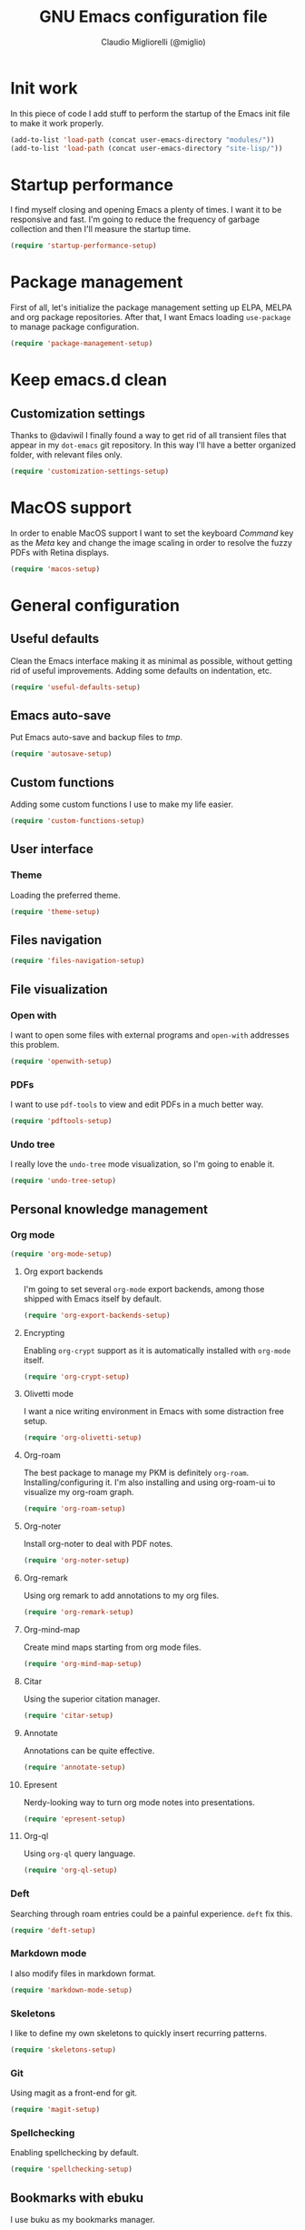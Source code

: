 #+TITLE: GNU Emacs configuration file
#+AUTHOR: Claudio Migliorelli (@miglio)
#+PROPERTY: header-args:emacs-lisp :tangle init.el
* Init work

In this piece of code I add stuff to perform the startup of the Emacs init file to make it work properly.

#+begin_src emacs-lisp
(add-to-list 'load-path (concat user-emacs-directory "modules/"))
(add-to-list 'load-path (concat user-emacs-directory "site-lisp/"))
#+end_src

* Startup performance

I find myself closing and opening Emacs a plenty of times. I want it to be responsive and fast. I'm going to reduce the frequency of garbage collection and then I'll measure the startup time.

#+begin_src emacs-lisp
(require 'startup-performance-setup)
#+end_src
  
* Package management

First of all, let's initialize the package management setting up ELPA, MELPA and org package repositories. After that, I want Emacs loading =use-package= to manage package configuration.

#+begin_src emacs-lisp
(require 'package-management-setup)
#+end_src

* Keep emacs.d clean
** Customization settings
   
Thanks to @daviwil I finally found a way to get rid of all transient files that appear in my =dot-emacs= git repository. In this way I'll have a better organized folder, with relevant files only.

#+begin_src emacs-lisp
(require 'customization-settings-setup)
#+end_src

* MacOS support

In order to enable MacOS support I want to set the keyboard /Command/ key as the /Meta/ key and change the image scaling in order to resolve the fuzzy PDFs with Retina displays.

#+begin_src emacs-lisp
(require 'macos-setup)
#+end_src

* General configuration
** Useful defaults

Clean the Emacs interface making it as minimal as possible, without getting rid of useful improvements. Adding some defaults on indentation, etc.

#+begin_src emacs-lisp
(require 'useful-defaults-setup)
#+end_src

** Emacs auto-save

Put Emacs auto-save and backup files to /tmp/.

#+begin_src emacs-lisp
(require 'autosave-setup)
#+end_src
** Custom functions

Adding some custom functions I use to make my life easier.

#+begin_src emacs-lisp
(require 'custom-functions-setup)
#+end_src
   
** User interface
*** Theme

Loading the preferred theme.

#+begin_src emacs-lisp
(require 'theme-setup)
#+end_src
	
** Files navigation

#+begin_src emacs-lisp
(require 'files-navigation-setup)
#+end_src

** File visualization
*** Open with

I want to open some files with external programs and =open-with= addresses this problem.

#+begin_src emacs-lisp
(require 'openwith-setup)
#+end_src
	
*** PDFs

I want to use =pdf-tools= to view and edit PDFs in a much better way.

#+begin_src emacs-lisp
(require 'pdftools-setup)
#+end_src
   
*** Undo tree

I really love the =undo-tree= mode visualization, so I'm going to enable it.

#+begin_src emacs-lisp
(require 'undo-tree-setup)
#+end_src

** Personal knowledge management
*** Org mode

#+begin_src emacs-lisp
(require 'org-mode-setup)
#+end_src

**** Org export backends

I'm going to set several =org-mode= export backends, among those shipped with Emacs itself by default.
	 
#+begin_src emacs-lisp
(require 'org-export-backends-setup)
#+end_src
	 
**** Encrypting

Enabling =org-crypt= support as it is automatically installed with =org-mode= itself.

#+begin_src emacs-lisp
(require 'org-crypt-setup)
#+end_src

**** Olivetti mode

I want a nice writing environment in Emacs with some distraction free setup.

#+begin_src emacs-lisp
(require 'org-olivetti-setup)
#+end_src

**** Org-roam
The best package to manage my PKM is definitely =org-roam=. Installing/configuring it. I'm also installing and using org-roam-ui to visualize my org-roam graph.

#+begin_src emacs-lisp
(require 'org-roam-setup)
#+end_src

**** Org-noter

Install org-noter to deal with PDF notes.

#+begin_src emacs-lisp
(require 'org-noter-setup)
#+end_src

**** Org-remark

Using org remark to add annotations to my org files.

#+begin_src emacs-lisp
(require 'org-remark-setup)
#+end_src

**** Org-mind-map

Create mind maps starting from org mode files.

#+begin_src emacs-lisp
(require 'org-mind-map-setup)
#+end_src

**** Citar

Using the superior citation manager.

#+begin_src emacs-lisp
(require 'citar-setup)
#+end_src

**** Annotate

Annotations can be quite effective.
#+begin_src emacs-lisp
(require 'annotate-setup)
#+end_src

**** Epresent

Nerdy-looking way to turn org mode notes into presentations.

#+begin_src emacs-lisp
(require 'epresent-setup)
#+end_src

**** Org-ql

Using ~org-ql~ query language.

#+begin_src emacs-lisp
(require 'org-ql-setup)
#+end_src

*** Deft

Searching through roam entries could be a painful experience. =deft= fix this.

#+begin_src emacs-lisp
(require 'deft-setup)
#+end_src

*** Markdown mode

I also modify files in markdown format.

#+begin_src emacs-lisp
(require 'markdown-mode-setup)
#+end_src
	
*** Skeletons

I like to define my own skeletons to quickly insert recurring patterns.

#+begin_src emacs-lisp
(require 'skeletons-setup)
#+end_src

*** Git

Using magit as a front-end for git.

#+begin_src emacs-lisp
(require 'magit-setup)
#+end_src

*** Spellchecking

Enabling spellchecking by default.

#+begin_src emacs-lisp
(require 'spellchecking-setup)
#+end_src

** Bookmarks with ebuku

I use buku as my bookmarks manager.

#+begin_src emacs-lisp
(require 'ebuku-setup)
#+end_src

** Finance

I use ledger to track my finances.

#+begin_src emacs-lisp
(require 'ledger-setup)
(require 'hledger-setup)
#+end_src

** Time tracking

Set up the =activitywatch= watcher for emacs.

#+begin_src emacs-lisp
(require 'activitywatch-setup)
#+end_src

** RSS reader

Using elfeed as my preferred RSS feed manager.

#+begin_src emacs-lisp
(require 'elfeed-setup)
#+end_src

** Programming stuff
*** Snippets

Using some snippets to make my writing experience faster.

#+begin_src emacs-lisp
(require 'yasnippet-setup)
#+end_src

*** CTAGS

Using CTAGS for kernel development.

#+begin_src emacs-lisp
(require 'ctags-setup)
#+end_src

*** Completion

Using Company for completion.

#+begin_src emacs-lisp
(require 'company-setup)
#+end_src

*** Tramp term

Using tramp term to connect to ssh instances and edit files.

#+begin_src emacs-lisp
(require 'tramp-setup)
#+end_src

*** LSP

Using =lsp-mode= to handle IDE-like features.

#+begin_src emacs-lisp
(require 'lsp-setup)
#+end_src

*** Which key

Using which key to remind what keybinds to use to perform actions.

#+begin_src emacs-lisp
(require 'which-key-setup)
#+end_src

*** PlantUML

PlantUML is a cool tool to write down UML diagrams.

#+begin_src emacs-lisp
(require 'plantuml-setup)
#+end_src

*** Terminal

I use ~vterm~ as terminal inside Emacs.

#+begin_src emacs-lisp
(require 'vterm-setup)
#+end_src
